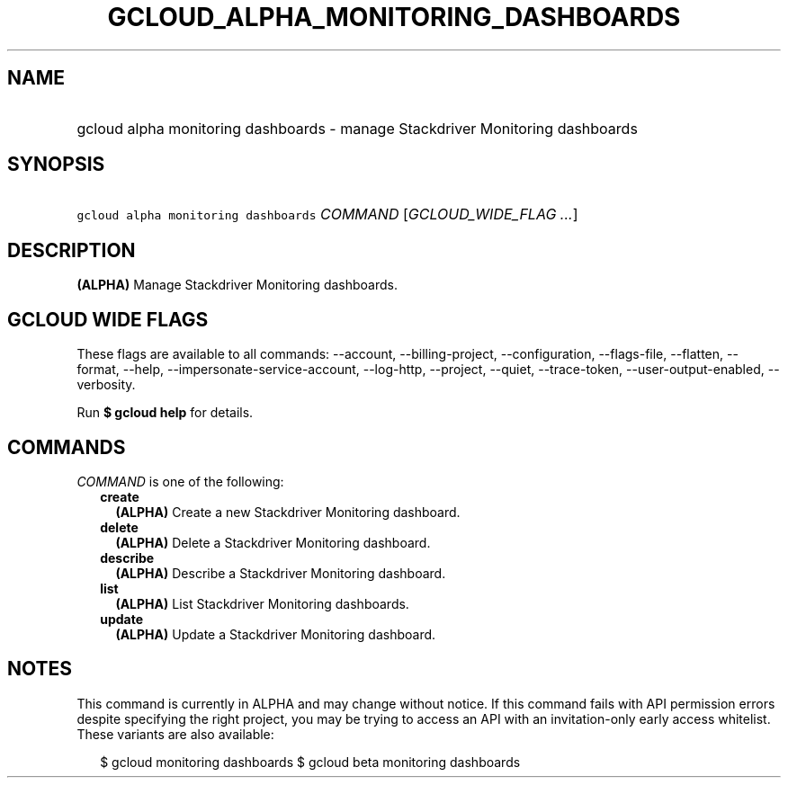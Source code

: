 
.TH "GCLOUD_ALPHA_MONITORING_DASHBOARDS" 1



.SH "NAME"
.HP
gcloud alpha monitoring dashboards \- manage Stackdriver Monitoring dashboards



.SH "SYNOPSIS"
.HP
\f5gcloud alpha monitoring dashboards\fR \fICOMMAND\fR [\fIGCLOUD_WIDE_FLAG\ ...\fR]



.SH "DESCRIPTION"

\fB(ALPHA)\fR Manage Stackdriver Monitoring dashboards.



.SH "GCLOUD WIDE FLAGS"

These flags are available to all commands: \-\-account, \-\-billing\-project,
\-\-configuration, \-\-flags\-file, \-\-flatten, \-\-format, \-\-help,
\-\-impersonate\-service\-account, \-\-log\-http, \-\-project, \-\-quiet,
\-\-trace\-token, \-\-user\-output\-enabled, \-\-verbosity.

Run \fB$ gcloud help\fR for details.



.SH "COMMANDS"

\f5\fICOMMAND\fR\fR is one of the following:

.RS 2m
.TP 2m
\fBcreate\fR
\fB(ALPHA)\fR Create a new Stackdriver Monitoring dashboard.

.TP 2m
\fBdelete\fR
\fB(ALPHA)\fR Delete a Stackdriver Monitoring dashboard.

.TP 2m
\fBdescribe\fR
\fB(ALPHA)\fR Describe a Stackdriver Monitoring dashboard.

.TP 2m
\fBlist\fR
\fB(ALPHA)\fR List Stackdriver Monitoring dashboards.

.TP 2m
\fBupdate\fR
\fB(ALPHA)\fR Update a Stackdriver Monitoring dashboard.


.RE
.sp

.SH "NOTES"

This command is currently in ALPHA and may change without notice. If this
command fails with API permission errors despite specifying the right project,
you may be trying to access an API with an invitation\-only early access
whitelist. These variants are also available:

.RS 2m
$ gcloud monitoring dashboards
$ gcloud beta monitoring dashboards
.RE

